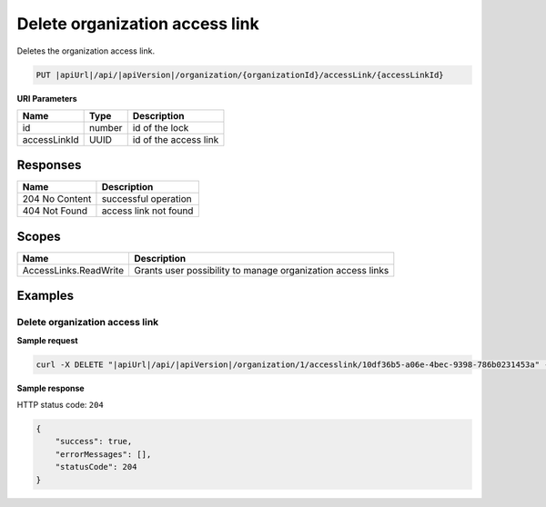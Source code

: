 Delete organization access link
===============================

Deletes the organization access link.

.. code-block:: sh

    PUT |apiUrl|/api/|apiVersion|/organization/{organizationId}/accessLink/{accessLinkId}

**URI Parameters**

+--------------+--------+-----------------------+
| Name         | Type   | Description           |
+==============+========+=======================+
| id           | number | id of the lock        |
+--------------+--------+-----------------------+
| accessLinkId | UUID   | id of the access link |
+--------------+--------+-----------------------+

Responses 
-------------

+----------------+-----------------------+
| Name           | Description           |
+================+=======================+
| 204 No Content | successful operation  |
+----------------+-----------------------+
| 404 Not Found  | access link not found |
+----------------+-----------------------+

Scopes
-------------

+-----------------------+-------------------------------------------------------------+
| Name                  | Description                                                 |
+=======================+=============================================================+
| AccessLinks.ReadWrite | Grants user possibility to manage organization access links |
+-----------------------+-------------------------------------------------------------+

Examples
-------------

Delete organization access link
^^^^^^^^^^^^^^^^^^^^^^^^^^^^^^^

**Sample request**

.. code-block:: sh

    curl -X DELETE "|apiUrl|/api/|apiVersion|/organization/1/accesslink/10df36b5-a06e-4bec-9398-786b0231453a" -H "accept: application/json" -H "Content-Type: application/json-patch+json" -H "Authorization: Bearer <<access token>>" -d "<<body>>"

**Sample response**

HTTP status code: ``204``

.. code-block:: js

        {   
            "success": true,
            "errorMessages": [],
            "statusCode": 204
        }